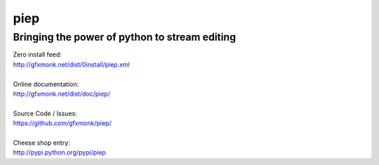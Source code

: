 piep
====

Bringing the power of python to stream editing
----------------------------------------------

| Zero install feed:
| http://gfxmonk.net/dist/0install/piep.xml
|
| Online documentation:
| http://gfxmonk.net/dist/doc/piep/
|
| Source Code / Issues:
| https://github.com/gfxmonk/piep/
|
| Cheese shop entry:
| http://pypi.python.org/pypi/piep
